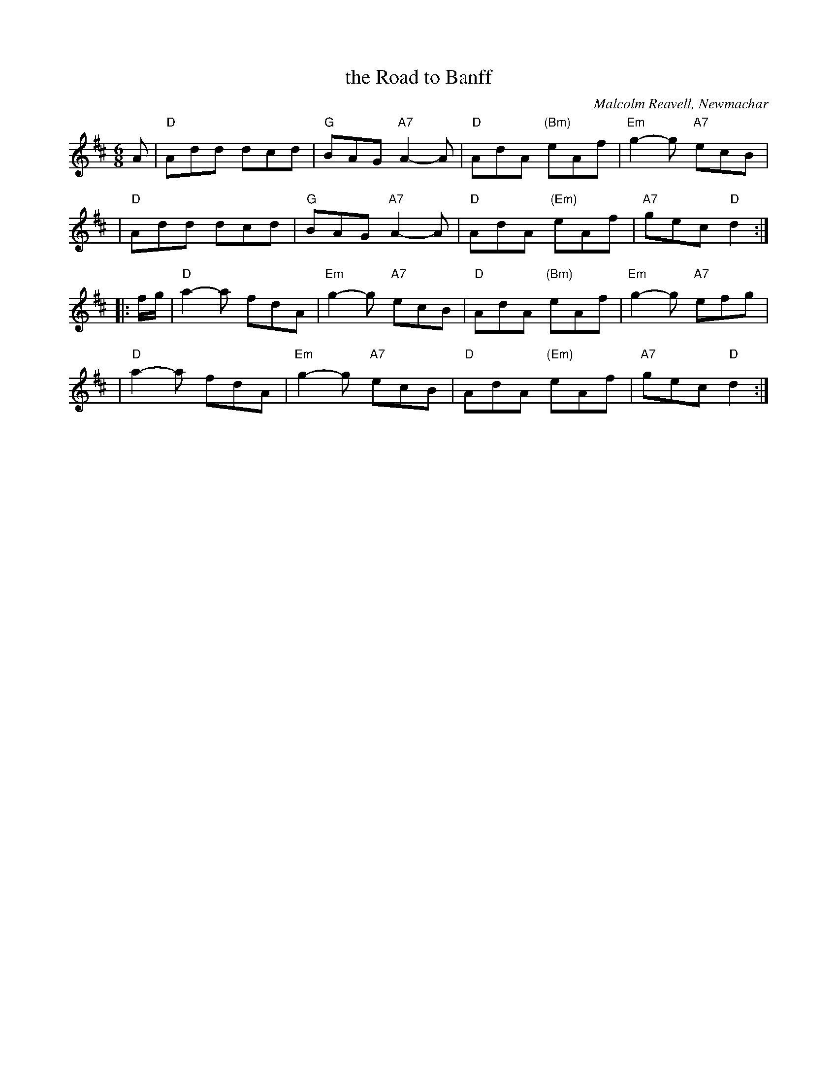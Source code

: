 X: 1
T: the Road to Banff
C: Malcolm Reavell, Newmachar
B: 90s Collection (What's that?)
B: Christine Martin "Ho-Ro-Gheallaidh" "Session Tunes for Scottish Fiddlers" v.3 2008
B: page "SRSNH 10.6" in the Concord Slow Scottish Session collection that also contains "Traditional Jig"
B: "SRSNH 11/97  10.6"
N: These three versions are nearly identical, but have small differences.
R: jig
Z: 2004 John Chambers <jc:trillian.mit.edu>
M: 6/8
L: 1/8
K: D
A \
| "D"Add dcd | "G"BAG "A7"A2-A | "D"AdA "(Bm)"eAf | "Em"g2-g "A7"ecB |
| "D"Add dcd | "G"BAG "A7"A2-A | "D"AdA "(Em)"eAf | "A7"gec "D"d2 :|
|: f/g/ \
| "D"a2-a fdA |"Em"g2-g "A7"ecB | "D"AdA "(Bm)"eAf | "Em"g2-g "A7"efg |
| "D"a2-a fdA |"Em"g2-g "A7"ecB | "D"AdA "(Em)"eAf | "A7"gec "D"d2 :|
